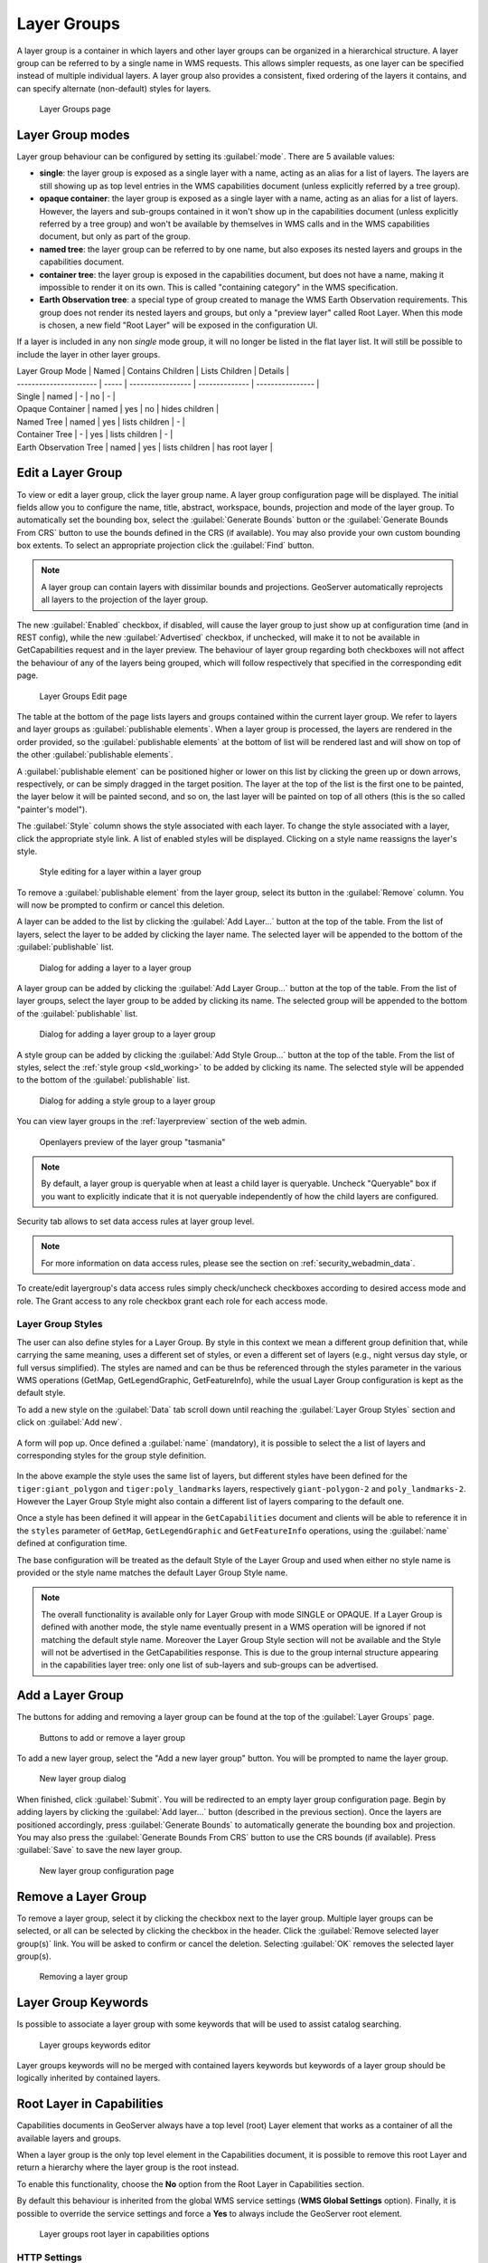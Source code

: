 .. _data_webadmin_layergroups:

Layer Groups
============

A layer group is a container in which layers and other layer groups can be organized in a hierarchical structure. A layer group can be referred to by a single name in WMS requests.  This allows simpler requests, as one layer can be specified instead of multiple individual layers.
A layer group also provides a consistent, fixed ordering of the layers it contains, and can specify alternate (non-default) styles for layers.

.. figure:: img/data_layergroups.png

   Layer Groups page
   
Layer Group modes
-----------------

Layer group behaviour can be configured by setting its :guilabel:`mode`. There are 5 available values:

* **single**: the layer group is exposed as a single layer with a name, acting as an alias for a list of layers. The layers are still showing up as top level entries in the WMS capabilities document (unless explicitly referred by a tree group).
* **opaque container**: the layer group is exposed as a single layer with a name, acting as an alias for a list of layers. However, the layers and sub-groups contained in it won't show up in the capabilities document (unless explicitly referred by a tree group) and won't be available by themselves in WMS calls and in the WMS capabilities document, but only  as part of the group.
* **named tree**: the layer group can be referred to by one name, but also exposes its nested layers and groups in the capabilities document.
* **container tree**: the layer group is exposed in the capabilities document, but does not have a name, making it impossible to render it on its own. This is called "containing category" in the WMS specification.
* **Earth Observation tree**: a special type of group created to manage the WMS Earth Observation requirements. This group does not render its nested layers and groups, but only a "preview layer" called Root Layer. When this mode is chosen, a new field "Root Layer" will be exposed in the configuration UI.

If a layer is included in any non *single* mode group, it will no longer be listed in the flat layer list.  It will still be possible to include the layer in other layer groups. 

| Layer Group Mode       | Named | Contains Children | Lists Children | Details          |
| ---------------------- | ----- | ----------------- | -------------- | ---------------- |
| Single                 | named | -                 | no             | -                |
| Opaque Container       | named | yes               | no             | hides children   |
| Named Tree             | named | yes               | lists children | -                |
| Container Tree         | -     | yes               | lists children | -                |
| Earth Observation Tree | named | yes               | lists children | has root layer   |

Edit a Layer Group
------------------

To view or edit a layer group, click the layer group name.  A layer group configuration page will be displayed.  The initial fields allow you to configure the name, title, abstract, workspace, bounds, projection and mode of the layer group. To automatically set the bounding box, select the :guilabel:`Generate Bounds` button or the :guilabel:`Generate Bounds From CRS` button to use the bounds defined in the CRS (if available). You may also provide your own custom bounding box extents. To select an appropriate projection click the :guilabel:`Find` button.


.. note:: A layer group can contain layers with dissimilar bounds and projections. GeoServer automatically reprojects all layers to the projection of the layer group.

The new :guilabel:`Enabled` checkbox, if disabled, will cause the layer group to just show up at configuration time (and in REST config), while the new :guilabel:`Advertised` checkbox, if unchecked, will make it to not be available in GetCapabilities request and in the layer preview. The behaviour of layer group regarding both checkboxes will not affect the behaviour of any of the layers being grouped, which will follow respectively that specified  in the corresponding edit page.

.. figure:: img/data_layergroups_edit.png

.. figure:: img/data_layergroups_edit_table.png

   Layer Groups Edit page

The table at the bottom of the page lists layers and groups contained within the current layer group. We refer to layers and layer groups as :guilabel:`publishable elements`. When a layer group is processed, the layers are rendered in the order provided, so the :guilabel:`publishable elements` at the bottom of list will be rendered last and will show on top of the other :guilabel:`publishable elements`.

A :guilabel:`publishable element` can be positioned higher or lower on this list by clicking the green up or down arrows, respectively, or can be simply dragged in the target position. The layer at the top of the list is the first one to be painted, the layer below it will be painted second, and so on, the last layer will be painted on top of all others (this is the so called "painter's model").

The :guilabel:`Style` column shows the style associated with each layer. To change the style associated with a layer, click the appropriate style link. A list of enabled styles will be displayed. Clicking on a style name reassigns the layer's style.

.. figure:: img/data_layergroups_edit_styles.png

   Style editing for a layer within a layer group

To remove a :guilabel:`publishable element` from the layer group, select its button in the :guilabel:`Remove` column. You will now be prompted to confirm or cancel this deletion.

A layer can be added to the list by clicking the :guilabel:`Add Layer...` button at the top of the table. From the list of layers, select the layer to be added by clicking the layer name. The selected layer will be appended to the bottom of the :guilabel:`publishable` list. 

.. figure:: img/data_layergroups_add_layer.png

   Dialog for adding a layer to a layer group

A layer group can be added by clicking the :guilabel:`Add Layer Group...` button at the top of the table. From the list of layer groups, select the layer group to be added by clicking its name. The selected group will be appended to the bottom of the :guilabel:`publishable` list. 

.. figure:: img/data_layergroups_add_layergroup.png

   Dialog for adding a layer group to a layer group

A style group can be added by clicking the :guilabel:`Add Style Group...` button at the top of the table. From the list of styles, select the :ref:`style group <sld_working>` to be added by clicking its name. The selected style will be appended to the bottom of the :guilabel:`publishable` list.

.. figure:: img/data_layergroups_add_stylegroup.png

   Dialog for adding a style group to a layer group

You can view layer groups in the :ref:`layerpreview` section of the web admin.

.. figure:: img/data_layergroups_tasmania.png
 
   Openlayers preview of the layer group "tasmania"

.. note:: By default, a layer group is queryable when at least a child layer is queryable. Uncheck "Queryable" box if you want to explicitly indicate that it is not queryable independently of how the child layers are configured.


Security tab allows to set data access rules at layer group level.

.. note:: For more information on data access rules, please see the section on :ref:`security_webadmin_data`.

.. figure:: img/data_layergroups_security.png

To create/edit layergroup's data access rules simply check/uncheck checkboxes according to desired access mode and role. 
The Grant access to any role checkbox grant each role for each access mode.

Layer Group Styles
^^^^^^^^^^^^^^^^^^^

The user can also define styles for a Layer Group. By style in this context we mean a different group definition that, while carrying the same meaning, uses a different set of styles, or even a different set of layers (e.g., night versus day style, or full versus simplified). The styles are named and can be thus be referenced through the styles parameter in the various WMS operations (GetMap, GetLegendGraphic, GetFeatureInfo), while the usual Layer Group configuration is kept as the default style.

To add a new style on the :guilabel:`Data` tab scroll down until reaching the :guilabel:`Layer Group Styles` section and click on :guilabel:`Add new`.

.. figure:: img/add-group-style.png

A form will pop up. Once defined a :guilabel:`name` (mandatory), it is possible to select the a list of layers and  corresponding styles for the group style definition.

.. figure:: img/group-style-definition.png

In the above example the style uses the same list of layers, but different styles have been defined for the ``tiger:giant_polygon`` and ``tiger:poly_landmarks`` layers, respectively ``giant-polygon-2`` and ``poly_landmarks-2``. 
However the Layer Group Style might also contain a different list of layers comparing to the default one.

Once a style has been defined it will appear in the ``GetCapabilities`` document and clients will be able to reference it in the ``styles`` parameter of ``GetMap``, ``GetLegendGraphic`` and ``GetFeatureInfo`` operations, using the :guilabel:`name` defined at configuration time.

The base configuration will be treated as the default Style of the Layer Group and used when either no style name is provided or the style name matches the default Layer Group Style name.

.. note:: The overall functionality is available only for Layer Group with mode SINGLE or OPAQUE. If a Layer Group is defined with another mode, the style name eventually present in a WMS operation will be ignored if not matching the default style name. Moreover the Layer Group Style section will not be available and the Style will not be advertised in the GetCapabilities response. This is due to the group internal structure appearing in the capabilities layer tree: only one list of sub-layers and sub-groups can be advertised.


Add a Layer Group
-----------------

The buttons for adding and removing a layer group can be found at the top of the :guilabel:`Layer Groups` page. 

.. figure:: img/data_layergroups_add_remove.png

   Buttons to add or remove a layer group
   
To add a new layer group, select the "Add a new layer group" button. You will be prompted to name the layer group.
   
.. figure:: img/data_layergroups_name.png

   New layer group dialog

When finished, click :guilabel:`Submit`. You will be redirected to an empty layer group configuration page. Begin by adding layers by clicking the :guilabel:`Add layer...` button (described in the previous section). Once the layers are positioned accordingly, press :guilabel:`Generate Bounds` to automatically generate the bounding box and projection. You may also press the :guilabel:`Generate Bounds From CRS` button to use the CRS bounds (if available). Press :guilabel:`Save` to save the new layer group.

.. figure:: img/data_layergroups_edit.png

   New layer group configuration page

Remove a Layer Group
--------------------

To remove a layer group, select it by clicking the checkbox next to the layer group. Multiple layer groups can be selected, or all can be selected by clicking the checkbox in the header.  Click the :guilabel:`Remove selected layer group(s)` link. You will be asked to confirm or cancel the deletion. Selecting :guilabel:`OK` removes the selected layer group(s). 
 
.. figure:: img/data_layergroups_delete.png
  
   Removing a layer group

Layer Group Keywords
--------------------

Is possible to associate a layer group with some keywords that will be used to assist catalog searching. 
 
.. figure:: img/data_layergroups_keywords.png
  
   Layer groups keywords editor

Layer groups keywords will no be merged with contained layers keywords but keywords of a layer group should be logically inherited by contained layers.

Root Layer in Capabilities
--------------------------
Capabilities documents in GeoServer always have a top level (root) Layer element that works as a container of all the available layers and groups.

When a layer group is the only top level element in the Capabilities document, it is possible to remove this root Layer and return
a hierarchy where the layer group is the root instead.

To enable this functionality, choose the **No** option from the Root Layer in Capabilities section.

By default this behaviour is inherited from the global WMS service settings (**WMS Global Settings** option).
Finally, it is possible to override the service settings and force a **Yes** to always include the GeoServer root element.
 
.. figure:: img/data_layers_root_in_capabilities.png
  
   Layer groups root layer in capabilities options

HTTP Settings
^^^^^^^^^^^^^

Cache parameters that apply to the HTTP response from client requests.

* **Response Cache Headers**— If selected, conforming HTTP clients will not request the same tile twice within the time specified in :guilabel:`Cache Time`. One hour measured in seconds (3600), is the default value for :guilabel:`Cache Time`. Layer group **Response Cache Headers** configuration replace **Response Cache Headers** configured in layers defined in layer group.

.. figure:: img/data_http_response_caching_settings.png
